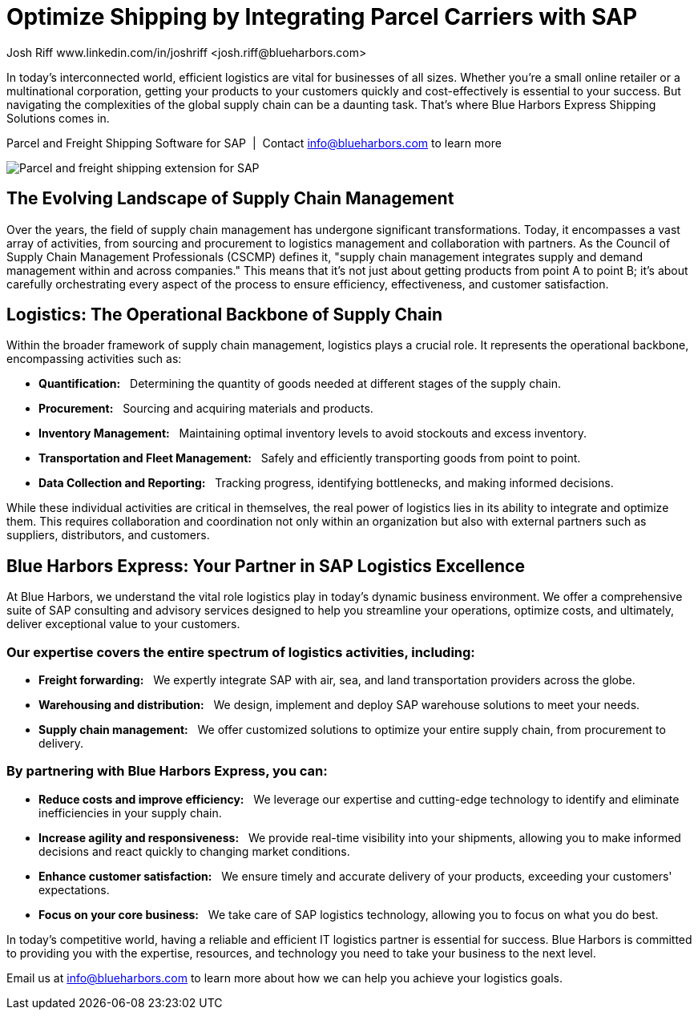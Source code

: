 # Optimize Shipping by Integrating Parcel Carriers with SAP
Josh Riff www.linkedin.com/in/joshriff <josh.riff@blueharbors.com>
:showtitle:
:page-navtitle: Optimized Logistics
:page-description: Shipping software for SAP provides logistics infrastructure for a Seamless Supply Chain
:page-copyright: Common Commons license BY-NC-ND
:page-root: ../../../
:imagesdir: ../assets
:data-uri: // Embed images directly into the document by setting the data-uri document attribute
:homepage: https://erp-parcel-shipping-extension.com/

+++
<script type="application/ld+json">
{
   "@context": "https://schema.org/",
      "@type": "BlogPosting",
      "@id": "https://erp-parcel-shipping-extension.com/2023/12/09/optimizing-logistics/#BlogPosting",
      "mainEntityOfPage": "https://erp-parcel-shipping-extension.com/2023/12/09/optimizing-logistics/",
      "headline": "Optimize Shipping by Integrating Parcel Carriers with SAP",
      "name": "Optimize Shipping by Integrating Parcel Carriers with SAP",
      "description": "In today's interconnected world, efficient logistics are vital for businesses of all sizes. Whether you're a small online retailer or a multinational corporation, getting your products to your customers quickly and cost-effectively is essential to your success. But navigating the complexities of the global supply chain can be a daunting task. That's where Blue Harbors Express Shipping Software for SAP comes in.",
      "datePublished": "2023-12-09T08:00:00+05:00",
      "dateModified": "2023-12-09T09:00:00+05:00",
      "inLanguage": "en-US",
      "author": {
         "@type": "Person",
         "@id": "https://www.linkedin.com/in/joshriff#Person",
         "name": "Josh Riff",
         "url": "https://www.linkedin.com/in/joshriff"
      },
      "copyrightHolder": {
         "@id": "https://www.linkedin.com/in/joshriff#Person"
      },
      "copyrightYear": "2023",
      "image": [
         "https://blueharbors.com/xss/assets/img/xss/1x1/truck-07.jpg",
      "https://blueharbors.com/xss/assets/img/xss/4x3/truck-07.jpg",
      "https://blueharbors.com/xss/assets/img/xss/16x9/truck-07.jpg"
      ],
      "url": "https://erp-parcel-shipping-extension.com",
      "isPartOf": {
         "@type" : "Blog",
         "@id": "https://erp-parcel-shipping-extension.com/",
         "name": "Parcel and Freight Shipping Software for SAP",
         "publisher": {
            "@id": "https://www.linkedin.com/in/joshriff#Person"
         }
      },
      "isBasedOn": {
         "@type": "CreativeWork",
         "name": "The Logistics Handbook. A Practical Guide for the Supply Chain Management of Health Commodities",
         "publisher": "USAID, DELIVER PROJECT, Task Order 1, 2011",
         "url": "https://pdf.usaid.gov/pdf_docs/pnaeb974.pdf"
      },
      "sameAs": [
         "http://www.productontology.org/id/SAP_ERP",
      "http://www.productontology.org/id/SAP_EWM",
      "http://www.productontology.org/id/Freight_transport",
      "http://www.productontology.org/id/Transportation_management_system",
      "http://www.productontology.org/id/Parcel_(package)",
      "http://www.productontology.org/id/Package_delivery",
      "https://www.fedex.com",
      "https://www.ups.com",
      "https://www.sap.com"
      ], 
      "genre":["shipping software","logistics software","supply chain software"],
      "keywords": [
         "SAP shipping",
      "SAP logistics",
      "Parcel carriers",
      "Shipping software for SAP"
      ]
}
</script>
+++

In today's interconnected world, efficient logistics are vital for businesses of all sizes. Whether you're a small online retailer or a multinational corporation, getting your products to your customers quickly and cost-effectively is essential to your success. But navigating the complexities of the global supply chain can be a daunting task. That's where Blue Harbors Express Shipping Solutions comes in.

.Parcel and Freight Shipping Software for SAP{nbsp}{nbsp}|{nbsp}{nbsp}Contact info@blueharbors.com to learn more
image:trucks/truck-07.jpg[Parcel and freight shipping extension for SAP]

## The Evolving Landscape of Supply Chain Management

Over the years, the field of supply chain management has undergone significant transformations. Today, it encompasses a vast array of activities, from sourcing and procurement to logistics management and collaboration with partners. As the Council of Supply Chain Management Professionals (CSCMP) defines it, "supply chain management integrates supply and demand management within and across companies." This means that it's not just about getting products from point A to point B; it's about carefully orchestrating every aspect of the process to ensure efficiency, effectiveness, and customer satisfaction.

## Logistics: The Operational Backbone of Supply Chain

Within the broader framework of supply chain management, logistics plays a crucial role. It represents the operational backbone, encompassing activities such as:

* *Quantification:*{nbsp}{nbsp} Determining the quantity of goods needed at different stages of the supply chain.
* *Procurement:*{nbsp}{nbsp} Sourcing and acquiring materials and products.
* *Inventory Management:*{nbsp}{nbsp} Maintaining optimal inventory levels to avoid stockouts and excess inventory.
* *Transportation and Fleet Management:*{nbsp}{nbsp} Safely and efficiently transporting goods from point to point.
* *Data Collection and Reporting:*{nbsp}{nbsp} Tracking progress, identifying bottlenecks, and making informed decisions.

While these individual activities are critical in themselves, the real power of logistics lies in its ability to integrate and optimize them. This requires collaboration and coordination not only within an organization but also with external partners such as suppliers, distributors, and customers.

## Blue Harbors Express: Your Partner in SAP Logistics Excellence

At Blue Harbors, we understand the vital role logistics play in today's dynamic business environment. We offer a comprehensive suite of SAP consulting and advisory services designed to help you streamline your operations, optimize costs, and ultimately, deliver exceptional value to your customers.

### Our expertise covers the entire spectrum of logistics activities, including:

* *Freight forwarding:*{nbsp}{nbsp} We expertly integrate SAP with air, sea, and land transportation providers across the globe.
* *Warehousing and distribution:*{nbsp}{nbsp} We design, implement and deploy SAP warehouse solutions to meet your needs.
* *Supply chain management:*{nbsp}{nbsp} We offer customized solutions to optimize your entire supply chain, from procurement to delivery.

### By partnering with Blue Harbors Express, you can:

* *Reduce costs and improve efficiency:*{nbsp}{nbsp} We leverage our expertise and cutting-edge technology to identify and eliminate inefficiencies in your supply chain.

* *Increase agility and responsiveness:*{nbsp}{nbsp} We provide real-time visibility into your shipments, allowing you to make informed decisions and react quickly to changing market conditions.

* *Enhance customer satisfaction:*{nbsp}{nbsp} We ensure timely and accurate delivery of your products, exceeding your customers' expectations.

* *Focus on your core business:*{nbsp}{nbsp} We take care of SAP logistics technology, allowing you to focus on what you do best.

In today's competitive world, having a reliable and efficient IT logistics partner is essential for success. Blue Harbors is committed to providing you with the expertise, resources, and technology you need to take your business to the next level.

Email us at info@blueharbors.com to learn more about how we can help you achieve your logistics goals.
